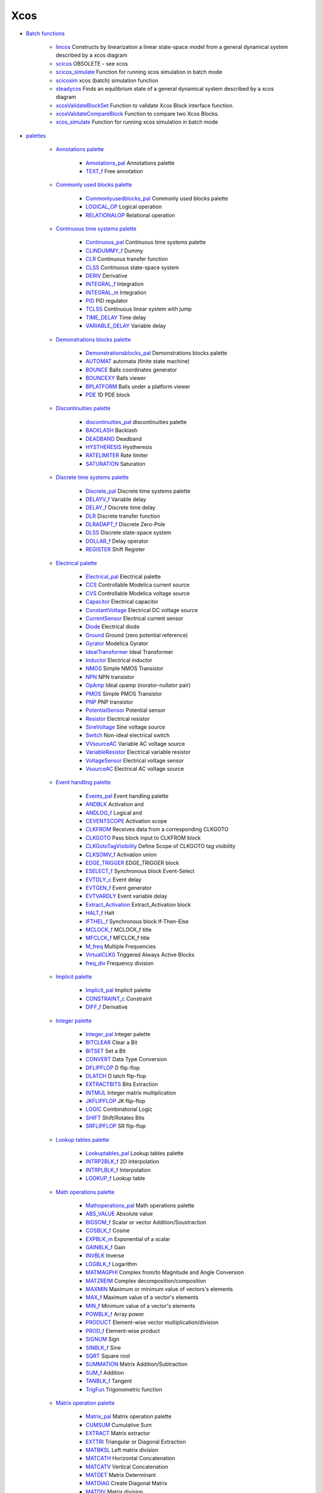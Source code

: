 


Xcos
~~~~


+ `Batch functions`_

    + `lincos`_ Constructs by linearization a linear state-space model
      from a general dynamical system described by a xcos diagram
    + `scicos`_ OBSOLETE - see xcos
    + `scicos_simulate`_ Function for running xcos simulation in batch
      mode
    + `scicosim`_ xcos (batch) simulation function
    + `steadycos`_ Finds an equilibrium state of a general dynamical
      system described by a xcos diagram
    + `xcosValidateBlockSet`_ Function to validate Xcos Block interface
      function.
    + `xcosValidateCompareBlock`_ Function to compare two Xcos Blocks.
    + `xcos_simulate`_ Function for running xcos simulation in batch mode

+ `palettes`_

    + `Annotations palette`_

        + `Annotations_pal`_ Annotations palette
        + `TEXT_f`_ Free annotation

    + `Commonly used blocks palette`_

        + `Commonlyusedblocks_pal`_ Commonly used blocks palette
        + `LOGICAL_OP`_ Logical operation
        + `RELATIONALOP`_ Relational operation

    + `Continuous time systems palette`_

        + `Continuous_pal`_ Continuous time systems palette
        + `CLINDUMMY_f`_ Dummy
        + `CLR`_ Continuous transfer function
        + `CLSS`_ Continuous state-space system
        + `DERIV`_ Derivative
        + `INTEGRAL_f`_ Integration
        + `INTEGRAL_m`_ Integration
        + `PID`_ PID regulator
        + `TCLSS`_ Continuous linear system with jump
        + `TIME_DELAY`_ Time delay
        + `VARIABLE_DELAY`_ Variable delay

    + `Demonstrations blocks palette`_

        + `Demonstrationsblocks_pal`_ Demonstrations blocks palette
        + `AUTOMAT`_ automata (finite state machine)
        + `BOUNCE`_ Balls coordinates generator
        + `BOUNCEXY`_ Balls viewer
        + `BPLATFORM`_ Balls under a platform viewer
        + `PDE`_ 1D PDE block

    + `Discontinuities palette`_

        + `discontinuities_pal`_ discontinuities palette
        + `BACKLASH`_ Backlash
        + `DEADBAND`_ Deadband
        + `HYSTHERESIS`_ Hystheresis
        + `RATELIMITER`_ Rate limiter
        + `SATURATION`_ Saturation

    + `Discrete time systems palette`_

        + `Discrete_pal`_ Discrete time systems palette
        + `DELAYV_f`_ Variable delay
        + `DELAY_f`_ Discrete time delay
        + `DLR`_ Discrete transfer function
        + `DLRADAPT_f`_ Discrete Zero-Pole
        + `DLSS`_ Discrete state-space system
        + `DOLLAR_f`_ Delay operator
        + `REGISTER`_ Shift Register

    + `Electrical palette`_

        + `Electrical_pal`_ Electrical palette
        + `CCS`_ Controllable Modelica current source
        + `CVS`_ Controllable Modelica voltage source
        + `Capacitor`_ Electrical capacitor
        + `ConstantVoltage`_ Electrical DC voltage source
        + `CurrentSensor`_ Electrical current sensor
        + `Diode`_ Electrical diode
        + `Ground`_ Ground (zero potential reference)
        + `Gyrator`_ Modelica Gyrator
        + `IdealTransformer`_ Ideal Transformer
        + `Inductor`_ Electrical inductor
        + `NMOS`_ Simple NMOS Transistor
        + `NPN`_ NPN transistor
        + `OpAmp`_ Ideal opamp (norator-nullator pair)
        + `PMOS`_ Simple PMOS Transistor
        + `PNP`_ PNP transistor
        + `PotentialSensor`_ Potential sensor
        + `Resistor`_ Electrical resistor
        + `SineVoltage`_ Sine voltage source
        + `Switch`_ Non-ideal electrical switch
        + `VVsourceAC`_ Variable AC voltage source
        + `VariableResistor`_ Electrical variable resistor
        + `VoltageSensor`_ Electrical voltage sensor
        + `VsourceAC`_ Electrical AC voltage source

    + `Event handling palette`_

        + `Events_pal`_ Event handling palette
        + `ANDBLK`_ Activation and
        + `ANDLOG_f`_ Logical and
        + `CEVENTSCOPE`_ Activation scope
        + `CLKFROM`_ Receives data from a corresponding CLKGOTO
        + `CLKGOTO`_ Pass block input to CLKFROM block
        + `CLKGotoTagVisibility`_ Define Scope of CLKGOTO tag visibility
        + `CLKSOMV_f`_ Activation union
        + `EDGE_TRIGGER`_ EDGE_TRIGGER block
        + `ESELECT_f`_ Synchronous block Event-Select
        + `EVTDLY_c`_ Event delay
        + `EVTGEN_f`_ Event generator
        + `EVTVARDLY`_ Event variable delay
        + `Extract_Activation`_ Extract_Activation block
        + `HALT_f`_ Halt
        + `IFTHEL_f`_ Synchronous block If-Then-Else
        + `MCLOCK_f`_ MCLOCK_f title
        + `MFCLCK_f`_ MFCLCK_f title
        + `M_freq`_ Multiple Frequencies
        + `VirtualCLK0`_ Triggered Always Active Blocks
        + `freq_div`_ Frequency division

    + `Implicit palette`_

        + `Implicit_pal`_ Implicit palette
        + `CONSTRAINT_c`_ Constraint
        + `DIFF_f`_ Derivative

    + `Integer palette`_

        + `Integer_pal`_ Integer palette
        + `BITCLEAR`_ Clear a Bit
        + `BITSET`_ Set a Bit
        + `CONVERT`_ Data Type Conversion
        + `DFLIPFLOP`_ D flip-flop
        + `DLATCH`_ D latch flip-flop
        + `EXTRACTBITS`_ Bits Extraction
        + `INTMUL`_ Integer matrix multiplication
        + `JKFLIPFLOP`_ JK flip-flop
        + `LOGIC`_ Combinatorial Logic
        + `SHIFT`_ Shift/Rotates Bits
        + `SRFLIPFLOP`_ SR flip-flop

    + `Lookup tables palette`_

        + `Lookuptables_pal`_ Lookup tables palette
        + `INTRP2BLK_f`_ 2D interpolation
        + `INTRPLBLK_f`_ Interpolation
        + `LOOKUP_f`_ Lookup table

    + `Math operations palette`_

        + `Mathoperations_pal`_ Math operations palette
        + `ABS_VALUE`_ Absolute value
        + `BIGSOM_f`_ Scalar or vector Addition/Soustraction
        + `COSBLK_f`_ Cosine
        + `EXPBLK_m`_ Exponential of a scalar
        + `GAINBLK_f`_ Gain
        + `INVBLK`_ Inverse
        + `LOGBLK_f`_ Logarithm
        + `MATMAGPHI`_ Complex from/to Magnitude and Angle Conversion
        + `MATZREIM`_ Complex decomposition/composition
        + `MAXMIN`_ Maximum or minimum value of vectors's elements
        + `MAX_f`_ Maximum value of a vector's elements
        + `MIN_f`_ Minimum value of a vector's elements
        + `POWBLK_f`_ Array power
        + `PRODUCT`_ Element-wise vector multiplication/division
        + `PROD_f`_ Element-wise product
        + `SIGNUM`_ Sign
        + `SINBLK_f`_ Sine
        + `SQRT`_ Square root
        + `SUMMATION`_ Matrix Addition/Subtraction
        + `SUM_f`_ Addition
        + `TANBLK_f`_ Tangent
        + `TrigFun`_ Trigonometric function

    + `Matrix operation palette`_

        + `Matrix_pal`_ Matrix operation palette
        + `CUMSUM`_ Cumulative Sum
        + `EXTRACT`_ Matrix extractor
        + `EXTTRI`_ Triangular or Diagonal Extraction
        + `MATBKSL`_ Left matrix division
        + `MATCATH`_ Horizontal Concatenation
        + `MATCATV`_ Vertical Concatenation
        + `MATDET`_ Matrix Determinant
        + `MATDIAG`_ Create Diagonal Matrix
        + `MATDIV`_ Matrix division
        + `MATEIG`_ Matrix Eigenvalues
        + `MATEXPM`_ Matrix Exponential
        + `MATINV`_ Matrix Inverse
        + `MATLU`_ LU Factorization
        + `MATMUL`_ Matrix Multiplication
        + `MATPINV`_ Matrix PseudoInverse
        + `MATRESH`_ Matrix Reshape
        + `MATSING`_ SVD Decomposition
        + `MATSUM`_ Sum of Matrix's Elements
        + `MATTRAN`_ Matrix Transpose
        + `MATZCONJ`_ Conjugate of Matrix's Elements
        + `RICC`_ Riccati Equation
        + `ROOTCOEF`_ Polynomial Coefficient Computation
        + `SUBMAT`_ Sub-matrix Extraction

    + `Port & Subsystem palette`_

        + `Portaction_pal`_ Port & Subsystem palette
        + `CLKINV_f`_ Input activation port
        + `CLKOUTV_f`_ Output activation port
        + `INIMPL_f`_ Implicit Input port
        + `IN_f`_ Regular Input Port
        + `OUTIMPL_f`_ Output implicit port
        + `OUT_f`_ Regular Output Port

    + `Signal processing palette`_

        + `Signalprocessing_pal`_ Signal processing palette
        + `QUANT_f`_ Quantization
        + `SAMPHOLD_m`_ Sample and hold

    + `Signal routing palette`_

        + `Signalrouting_pal`_ Signal routing palette
        + `DEMUX`_ Demultiplexer
        + `EXTRACTOR`_ Extractor
        + `FROM`_ FROM Receives data from a corresponding GOTO
        + `FROMMO`_ Receives data from a corresponding GOTOMO
        + `GOTO`_ GOTO Pass block input to From block
        + `GOTOMO`_ Pass block input to FROMMO block
        + `GotoTagVisibility`_ Define Scope of GOTO tag visibility
        + `GotoTagVisibilityMO`_ Define Scope of GOTOMO tag visibility
        + `ISELECT_m`_ Iselect
        + `MUX`_ Multiplexer
        + `M_SWITCH`_ Multi-port switch
        + `NRMSOM_f`_ Merge data
        + `RELAY_f`_ Relay
        + `SELECT_m`_ Select
        + `SELF_SWITCH`_ Switch
        + `SWITCH2_m`_ Switch2
        + `SWITCH_f`_ Switch

    + `Sinks palette`_

        + `Sinks_pal`_ Sinks palette
        + `AFFICH_m`_ Display
        + `BARXY`_ y=f(x) animated viewer
        + `CANIMXY`_ y=f(x) animated viewer
        + `CANIMXY3D`_ z=f(x,y) animated viewer
        + `CFSCOPE`_ Floating point scope
        + `CMAT3D`_ Matrix z values 3D viewer
        + `CMATVIEW`_ Matrix Colormapped viewer
        + `CMSCOPE`_ Multi display scope
        + `CSCOPE`_ Single Display Scope
        + `CSCOPXY`_ y=f(x) permanent viewer
        + `CSCOPXY3D`_ z=f(x,y) permanent viewer
        + `ENDBLK`_ END block
        + `END_c`_ END_c block
        + `TOWS_c`_ Data to Scilab worspace
        + `TRASH_f`_ Trash block
        + `WFILE_f`_ Write to output file
        + `WRITEAU_f`_ Write AU sound file
        + `WRITEC_f`_ Write to C binary file

    + `Sources palette`_

        + `Sources_pal`_ Sources palette
        + `CLOCK_c`_ Activation clock
        + `CONST_m`_ Constant
        + `CURV_f`_ Curve
        + `Counter`_ Counter
        + `FROMWSB`_ Data from Scilab workspace to Xcos
        + `GENSIN_f`_ Sine wave generator
        + `GENSQR_f`_ Square wave generator
        + `Modulo_Count`_ Modulo counter (0 to N counter)
        + `PULSE_SC`_ Pulse Generator
        + `RAMP`_ Ramp
        + `RAND_m`_ Random generator
        + `READAU_f`_ Read AU sound file
        + `READC_f`_ Read binary data
        + `RFILE_f`_ Read from input file
        + `SAWTOOTH_f`_ Sawtooth generator
        + `STEP_FUNCTION`_ Step Function
        + `SampleCLK`_ Sample Time Clock
        + `Sigbuilder`_ Signal creator/generator
        + `TIME_f`_ Time
        + `TKSCALE`_ Adjust value with a graphical widget.

    + `Thermohydraulics palette`_

        + `ThermoHydraulics_pal`_ Thermal-Hydraulics toolbox
        + `Bache`_ Thermal-hydraulic tank (reservoir)
        + `PerteDP`_ Thermal-hydraulic pipe
        + `PuitsP`_ Thermal-hydraulic drain (well)
        + `SourceP`_ Thermal-hydraulic constant pressure source
        + `VanneReglante`_ Thermal-hydraulic control valve

    + `User defined functions palette`_

        + `Userdefinedfunctions_pal`_ User defined functions palette
        + `CBLOCK`_ New C
        + `DSUPER`_ Masked super block
        + `EXPRESSION`_ Mathematical expression
        + `MBLOCK`_ Modelica generic block
        + `SUPER_f`_ Super block
        + `c_block`_ C language
        + `fortran_block`_ Fortran
        + `generic_block3`_ Generic block
        + `scifunc_block_m`_ Scilab function block

    + `Zero crossing detection palette`_

        + `Zerocrossingdetection_pal`_ Zero crossing detection palette
        + `GENERAL_f`_ GENERAL_f title
        + `NEGTOPOS_f`_ Threshold negative to positive
        + `POSTONEG_f`_ Threshold positive to negative
        + `ZCROSS_f`_ Threshold detection at zero


+ `Programming xcos Blocks`_

    + `C Computational Functions`_

        + `C_macros`_ Utilities C macros
        + `C_struct`_ C Block structure of a computational function
        + `C_utils`_ Utilities C functions

    + `Scilab Computational Functions`_

        + `sci_struct`_ Scicos block structure of a scilab computational
          function

    + `Utilities Functions`_

        + `curblock`_ Return the current called xcos block during the
          simulation
        + `getblocklabel`_ Get the label of a scicos block
        + `getscicosvars`_ Supervisor utility function
        + `phase_simulation`_ Get the current simulation phase
        + `pointer_xproperty`_ Get the type of a continuous time state
          variable
        + `scicos_time`_ Returns the current time during simulation
        + `set_blockerror`_ set the block error number
        + `set_xproperty`_ Set the type of a continuous time state variable


+ `Scilab/Xcos Data Structures`_

    + `Blocks`_

        + `scicos_block`_ Define a block structure
        + `scicos_graphics`_ Define a graphics structure
        + `scicos_model`_ Define a model structure

    + `Compilation/Simulation`_

        + `scicos_cpr`_ Compiled Scicos structure
        + `scicos_sim`_ Define a sim structure
        + `scicos_state`_ Define a state structure

    + `Diagram`_

        + `scicos_diagram`_ Define a scs_m structure
        + `scicos_params`_ Define a param structure

    + `Links`_

        + `scicos_link`_ Define a link structure


+ `Scilab Utilities Functions`_

    + `block_parameter_error`_ Displays a parameter input error box for an
      Xcos block
    + `buildouttb`_ Build of the sublist %cpr.state.outtb
    + `create_palette`_ Palette generator
    + `getModelicaPath`_ Get the Modelica directory path needed by Xcos
      diagram containing Modelica blocks
    + `get_scicos_version`_ Get the current Scicos version
    + `importXcosDiagram`_ Import an Xcos diagram on Scilab
    + `loadScicos`_ Load the Xcos simulation native library.
    + `loadXcosLibs`_ Load most of the Xcos macros
    + `scicos_debug`_ Set the level of the Scicos debugging
    + `scicos_getvalue`_ xwindow dialog for Xcos
    + `standard_inputs`_ Get the position of the input ports of a block in
      Xcos editor.
    + `standard_origin`_ Get the position of a block in the Xcos editor.
    + `standard_outputs`_ Get the position of the output ports of a block
      in Xcos editor.
    + `var2vec`_ Transform a scilab variable in a vector of double
    + `vec2var`_ Transform a vector of double in a scilab variable
    + `xcosPal`_ Instanciate a new Xcos palette on Scilab.
    + `xcosPalAdd`_ Add a palette to the Scilab/Xcos palette manager.
      Optional property can be added to set the category of the palette.
    + `xcosPalAddBlock`_ Add a block to a Scilab/Xcos palette instance.
      Some optional properties can be added to customize the palette icon
      and the style of the block.
    + `xcosPalExport`_ Export a palette instance to a path.

+ `xcos`_ Block diagram editor and GUI for the hybrid simulator
+ `xcos_menu_entries`_ Xcos editor menu entries


.. _Thermohydraulics palette: section_f9eb7d0ebf7f54cf27673d58fde750eb.html
.. _EDGE_TRIGGER: EDGE_TRIGGER.html
.. _FROMMO: FROMMO.html
.. _DLATCH: DLATCH.html
.. _CSCOPXY: CSCOPXY.html
.. _CLR: CLR.html
.. _MAX_f: MAX_f.html
.. _Diagram: section_524c4ad5266c3e5d0f57c49068612e33.html
.. _MATPINV: MATPINV.html
.. _scicos: scicos.html
.. _Sources_pal: Sources_pal.html
.. _READAU_f: READAU_f.html
.. _CMATVIEW: CMATVIEW.html
.. _Math operations palette: section_9cdd4d3df435b43fdb0b2030ef9e66fc.html
.. _TIME_f: TIME_f.html
.. _SHIFT: SHIFT.html
.. _VoltageSensor: VoltageSensor.html
.. _Continuous time systems palette: section_c356e461a309facff393363a9bc63a1a.html
.. _REGISTER: REGISTER.html
.. _Matrix operation palette: section_567180bcef25256104d2547b2a8d8df7.html
.. _scicos_getvalue: scicos_getvalue.html
.. _Electrical_pal: Electrical_pal.html
.. _MFCLCK_f: MFCLCK_f.html
.. _PID: PID.html
.. _ROOTCOEF: ROOTCOEF.html
.. _CLINDUMMY_f: CLINDUMMY_f.html
.. _Discrete_pal: Discrete_pal.html
.. _TCLSS: TCLSS.html
.. _SUM_f: SUM_f.html
.. _DOLLAR_f: DOLLAR_f.html
.. _vec2var: vec2var.html
.. _CBLOCK: CBLOCK.html
.. _Bache: Bache.html
.. _xcos: xcos.html
.. _Blocks: section_68a098fb1b930904b3a8b7dbc41ad58f.html
.. _Sinks palette: section_db37cc127120cf089c903c3cca127c76.html
.. _ZCROSS_f: ZCROSS_f.html
.. _LOGBLK_f: LOGBLK_f.html
.. _DFLIPFLOP: DFLIPFLOP.html
.. _MCLOCK_f: MCLOCK_f.html
.. _MATINV: MATINV.html
.. _ANDLOG_f: ANDLOG_f.html
.. _scicosim: scicosim.html
.. _Commonly used blocks palette: section_4af25c59f4a436982a291ee3f96167b6.html
.. _M_freq: M_freq.html
.. _CLKGotoTagVisibility: CLKGotoTagVisibility.html
.. _standard_outputs: standard_outputs.html
.. _Counter: Counter.html
.. _FROMWSB: FROMWSB.html
.. _GENERAL_f: GENERAL_f.html
.. _PerteDP: PerteDP.html
.. _scicos_sim: scicos_sim.html
.. _Capacitor: Capacitor.html
.. _CLKGOTO: CLKGOTO.html
.. _xcosValidateCompareBlock: xcosValidateCompareBlock.html
.. _DLR: DLR.html
.. _SAWTOOTH_f: SAWTOOTH_f.html
.. _LOOKUP_f: LOOKUP_f.html
.. _fortran_block: fortran_block.html
.. _DSUPER: DSUPER.html
.. _NMOS: NMOS.html
.. _Zerocrossingdetection_pal: Zerocrossingdetection_pal.html
.. _scicos_cpr: scicos_cpr.html
.. _COSBLK_f: COSBLK_f.html
.. _ISELECT_m: ISELECT_m.html
.. _RICC: RICC-3640f0aabea1a4c3d1b9c40b31c8b3d5.html
.. _WRITEAU_f: WRITEAU_f.html
.. _MUX: MUX.html
.. _CurrentSensor: CurrentSensor.html
.. _CMSCOPE: CMSCOPE.html
.. _xcosValidateBlockSet: xcosValidateBlockSet.html
.. _CURV_f: CURV_f.html
.. _sci_struct: sci_struct.html
.. _Compilation/Simulation: section_850f6e15e21ea0cf9f6edd4f0037d851.html
.. _xcosPalAdd: xcosPalAdd.html
.. _PNP: PNP.html
.. _BPLATFORM: BPLATFORM.html
.. _END_c: END_c.html
.. _MATTRAN: MATTRAN.html
.. _DELAY_f: DELAY_f.html
.. _Signal processing palette: section_33a96e379736104ed40fd25ae613e54a.html
.. _PDE: PDE.html
.. _INVBLK: INVBLK.html
.. _Events_pal: Events_pal.html
.. _NRMSOM_f: NRMSOM_f.html
.. _scifunc_block_m: scifunc_block_m.html
.. _Demonstrationsblocks_pal: Demonstrationsblocks_pal.html
.. _MATRESH: MATRESH.html
.. _ThermoHydraulics_pal: ThermoHydraulics_pal.html
.. _lincos: lincos.html
.. _Integer palette: section_5959de0ab6a5f839fb9f0cad1c6d8bc4.html
.. _EXTTRI: EXTTRI.html
.. _GAINBLK_f: GAINBLK_f.html
.. _CLOCK_c: CLOCK_c.html
.. _Mathoperations_pal: Mathoperations_pal.html
.. _FROM: FROM.html
.. _MBLOCK: MBLOCK.html
.. _Signalrouting_pal: Signalrouting_pal.html
.. _xcos_simulate: xcos_simulate.html
.. _C_utils: C_utils.html
.. _STEP_FUNCTION: STEP_FUNCTION.html
.. _getblocklabel: getblocklabel.html
.. _EXPBLK_m: EXPBLK_m.html
.. _SineVoltage: SineVoltage.html
.. _Scilab Utilities Functions: section_2fc9c9d4a42cb99d77278d5ee8d644f2.html
.. _scicos_time: scicos_time.html
.. _RFILE_f: RFILE_f.html
.. _Signalprocessing_pal: Signalprocessing_pal.html
.. _PotentialSensor: PotentialSensor.html
.. _Scilab/Xcos Data Structures: section_11925ec052c024d3089c298ca9aa8fa1.html
.. _SELECT_m: SELECT_m.html
.. _SWITCH2_m: SWITCH2_m.html
.. _M_SWITCH: M_SWITCH.html
.. _PMOS: PMOS.html
.. _MIN_f: MIN_f.html
.. _Zero crossing detection palette: section_21fbd5de8ee5f5f7f7b29bf7efce65d0.html
.. _VsourceAC: VsourceAC.html
.. _SWITCH_f: SWITCH_f.html
.. _discontinuities_pal: discontinuities_pal.html
.. _Lookup tables palette: section_9f6cf7b20ddbceb6a4cfd3ce7dd0e24f.html
.. _GENSIN_f: GENSIN_f.html
.. _CUMSUM: CUMSUM-a85e04b226fbdce6a2da89e965ea9df.html
.. _DERIV: DERIV.html
.. _Demonstrations blocks palette: section_cfd727adbfbe87024a08e007907d42ea.html
.. _Programming xcos Blocks: section_3dc9b9d8fe6285868c814b0619b2cc46.html
.. _loadXcosLibs: loadXcosLibs.html
.. _EXTRACTBITS: EXTRACTBITS.html
.. _Annotations_pal: Annotations_pal.html
.. _CONST_m: CONST_m.html
.. _TIME_DELAY: TIME_DELAY.html
.. _importXcosDiagram: importXcosDiagram.html
.. _MATCATH: MATCATH.html
.. _EXPRESSION: EXPRESSION.html
.. _LOGICAL_OP: LOGICAL_OP.html
.. _Modulo_Count: Modulo_Count.html
.. _GOTO: GOTO.html
.. _CLKINV_f: CLKINV_f.html
.. _Extract_Activation: Extract_Activation.html
.. _DEMUX: DEMUX.html
.. _block_parameter_error: block_parameter_error.html
.. _scicos_simulate: scicos_simulate.html
.. _BACKLASH: BACKLASH.html
.. _WRITEC_f: WRITEC_f.html
.. _TRASH_f: TRASH_f.html
.. _MATBKSL: MATBKSL.html
.. _MATZCONJ: MATZCONJ.html
.. _VanneReglante: VanneReglante.html
.. _TANBLK_f: TANBLK_f.html
.. _CFSCOPE: CFSCOPE.html
.. _Sources palette: section_7c51cb640792abc11f72a205dc2f9cbb.html
.. _NEGTOPOS_f: NEGTOPOS_f.html
.. _loadScicos: loadScicos.html
.. _IN_f: IN_f.html
.. _CMAT3D: CMAT3D.html
.. _DEADBAND: DEADBAND.html
.. _MATEIG: MATEIG.html
.. _SIGNUM: SIGNUM.html
.. _create_palette: create_palette.html
.. _SATURATION: SATURATION.html
.. _DELAYV_f: DELAYV_f.html
.. _curblock: curblock.html
.. _POWBLK_f: POWBLK_f.html
.. _MATEXPM: MATEXPM.html
.. _EXTRACTOR: EXTRACTOR.html
.. _MATMAGPHI: MATMAGPHI.html
.. _MATSING: MATSING.html
.. _var2vec: var2vec.html
.. _EXTRACT: EXTRACT.html
.. _standard_inputs: standard_inputs.html
.. _getModelicaPath: getModelicaPath.html
.. _Ground: Ground.html
.. _TOWS_c: TOWS_c.html
.. _xcosPalAddBlock: xcosPalAddBlock.html
.. _RELATIONALOP: RELATIONALOP.html
.. _Lookuptables_pal: Lookuptables_pal.html
.. _RELAY_f: RELAY_f.html
.. _VARIABLE_DELAY: VARIABLE_DELAY.html
.. _ESELECT_f: ESELECT_f.html
.. _CEVENTSCOPE: CEVENTSCOPE.html
.. _Sigbuilder: Sigbuilder.html
.. _scicos_params: scicos_params.html
.. _AFFICH_m: AFFICH_m.html
.. _INTEGRAL_f: INTEGRAL_f.html
.. _MATDIAG: MATDIAG.html
.. _CVS: CVS.html
.. _scicos_link: scicos_link.html
.. _MATDIV: MATDIV.html
.. _getscicosvars: getscicosvars.html
.. _HALT_f: HALT_f.html
.. _MATMUL: MATMUL.html
.. _SourceP: SourceP.html
.. _ANDBLK: ANDBLK.html
.. _Electrical palette: section_b5a03d11154da320a5aaed8497d36aec.html
.. _BIGSOM_f: BIGSOM_f.html
.. _GOTOMO: GOTOMO.html
.. _Batch functions: section_a9893f944676430337d140bbef935f64.html
.. _Discontinuities palette: section_7d60c0d7d4301a8945be08de6a3d6a66.html
.. _MATSUM: MATSUM.html
.. _INTRP2BLK_f: INTRP2BLK_f.html
.. _CLKOUTV_f: CLKOUTV_f.html
.. _MATCATV: MATCATV.html
.. _C_macros: C_macros.html
.. _Signal routing palette: section_7a9fdc7e0d2c655cbe6cd0a117a248de.html
.. _set_blockerror: set_blockerror.html
.. _Implicit_pal: Implicit_pal.html
.. _INTEGRAL_m: INTEGRAL_m.html
.. _VVsourceAC: VVsourceAC.html
.. _VariableResistor: VariableResistor.html
.. _User defined functions palette: section_8930afbe1346805ad74e4d2a60e27e07.html
.. _GENSQR_f: GENSQR_f.html
.. _PRODUCT: PRODUCT.html
.. _Utilities Functions: section_7597adb46761e1792c33db2259d4c67b.html
.. _CONSTRAINT_c: CONSTRAINT_c.html
.. _PROD_f: PROD_f.html
.. _CSCOPE: CSCOPE.html
.. _Diode: Diode.html
.. _phase_simulation: phase_simulation.html
.. _RAND_m: RAND_m.html
.. _EVTGEN_f: EVTGEN_f.html
.. _SAMPHOLD_m: SAMPHOLD_m.html
.. _EVTDLY_c: EVTDLY_c.html
.. _MATZREIM: MATZREIM.html
.. _OUTIMPL_f: OUTIMPL_f.html
.. _POSTONEG_f: POSTONEG_f.html
.. _MATDET: MATDET.html
.. _DIFF_f: DIFF_f.html
.. _set_xproperty: set_xproperty.html
.. _steadycos: steadycos.html
.. _freq_div: freq_div.html
.. _Event handling palette: section_72340daae7aa36ab6c929438c75d2742.html
.. _TrigFun: TrigFun.html
.. _BOUNCEXY: BOUNCEXY.html
.. _RAMP: RAMP.html
.. _ Subsystem palette: section_20389e66eec4955777f6d9dafe73ba26.html
.. _C_struct: C_struct.html
.. _Continuous_pal: Continuous_pal.html
.. _MAXMIN: MAXMIN.html
.. _CLSS: CLSS.html
.. _BOUNCE: BOUNCE.html
.. _SUPER_f: SUPER_f.html
.. _Annotations palette: section_11de6b21bd72e4874349f352c7de3f09.html
.. _ConstantVoltage: ConstantVoltage.html
.. _Links: section_1412e6685bf613fb90563189201edc7e.html
.. _DLRADAPT_f: DLRADAPT_f.html
.. _SUMMATION: SUMMATION.html
.. _BITCLEAR: BITCLEAR.html
.. _pointer_xproperty: pointer_xproperty.html
.. _VirtualCLK0: VirtualCLK0.html
.. _CONVERT: CONVERT.html
.. _xcosPalExport: xcosPalExport.html
.. _Implicit palette: section_05f63d1b47aaae5ca1474c89fde50dfc.html
.. _Sinks_pal: Sinks_pal.html
.. _PuitsP: PuitsP.html
.. _MATLU: MATLU.html
.. _Resistor: Resistor.html
.. _buildouttb: buildouttb.html
.. _AUTOMAT: AUTOMAT.html
.. _INTMUL: INTMUL.html
.. _GotoTagVisibilityMO: GotoTagVisibilityMO.html
.. _NPN: NPN.html
.. _EVTVARDLY: EVTVARDLY.html
.. _WFILE_f: WFILE_f.html
.. _PULSE_SC: PULSE_SC.html
.. _SRFLIPFLOP: SRFLIPFLOP.html
.. _generic_block3: generic_block3.html
.. _CLKSOMV_f: CLKSOMV_f.html
.. _QUANT_f: QUANT_f.html
.. _CANIMXY: CANIMXY.html
.. _CSCOPXY3D: CSCOPXY3D.html
.. _scicos_model: scicos_model.html
.. _SUBMAT: SUBMAT.html
.. _INIMPL_f: INIMPL_f.html
.. _palettes: section_e049b0d1ae49edd62e21a89455b37c6c.html
.. _IFTHEL_f: IFTHEL_f.html
.. _TEXT_f: TEXT_f.html
.. _Integer_pal: Integer_pal.html
.. _Switch: Switch.html
.. _BITSET: BITSET-b934c0d76f55255a47ccca35a05e32e3.html
.. _ABS_VALUE: ABS_VALUE.html
.. _scicos_block: scicos_block.html
.. _INTRPLBLK_f: INTRPLBLK_f.html
.. _READC_f: READC_f.html
.. _scicos_diagram: scicos_diagram.html
.. _TKSCALE: TKSCALE.html
.. _SELF_SWITCH: SELF_SWITCH.html
.. _xcosPal: xcosPal.html
.. _c_block: c_block.html
.. _get_scicos_version: get_scicos_version.html
.. _scicos_state: scicos_state.html
.. _BARXY: BARXY.html
.. _DLSS: DLSS.html
.. _SQRT: SQRT-36875f2500a09ee35d0bb7eb8c0b91b0.html
.. _IdealTransformer: IdealTransformer.html
.. _Scilab Computational Functions: section_7ddadf5a188b954aa8e5e4a6d20701ab.html
.. _OUT_f: OUT_f.html
.. _Gyrator: Gyrator.html
.. _Discrete time systems palette: section_de9e6c67727ebcd18df02101b421eeb9.html
.. _ENDBLK: ENDBLK.html
.. _xcos_menu_entries: xcos_menu_entries.html
.. _Matrix_pal: Matrix_pal.html
.. _Portaction_pal: Portaction_pal.html
.. _Inductor: Inductor.html
.. _Userdefinedfunctions_pal: Userdefinedfunctions_pal.html
.. _C Computational Functions: section_2c511fc5601f3bc53f47c45500133069.html
.. _CANIMXY3D: CANIMXY3D.html
.. _scicos_debug: scicos_debug.html
.. _scicos_graphics: scicos_graphics.html
.. _CCS: CCS.html
.. _OpAmp: OpAmp.html
.. _HYSTHERESIS: HYSTHERESIS.html
.. _LOGIC: LOGIC.html
.. _SampleCLK: SampleCLK.html
.. _JKFLIPFLOP: JKFLIPFLOP.html
.. _CLKFROM: CLKFROM.html
.. _SINBLK_f: SINBLK_f.html
.. _standard_origin: standard_origin.html
.. _GotoTagVisibility: GotoTagVisibility.html
.. _Commonlyusedblocks_pal: Commonlyusedblocks_pal.html
.. _RATELIMITER: RATELIMITER.html


